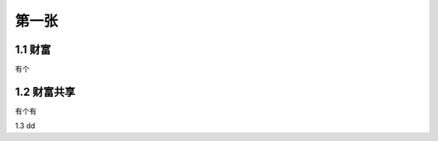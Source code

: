 第一张
======================

1.1 财富
--------------------

有个

1.2 财富共享
--------------------

有个有

1.3 dd